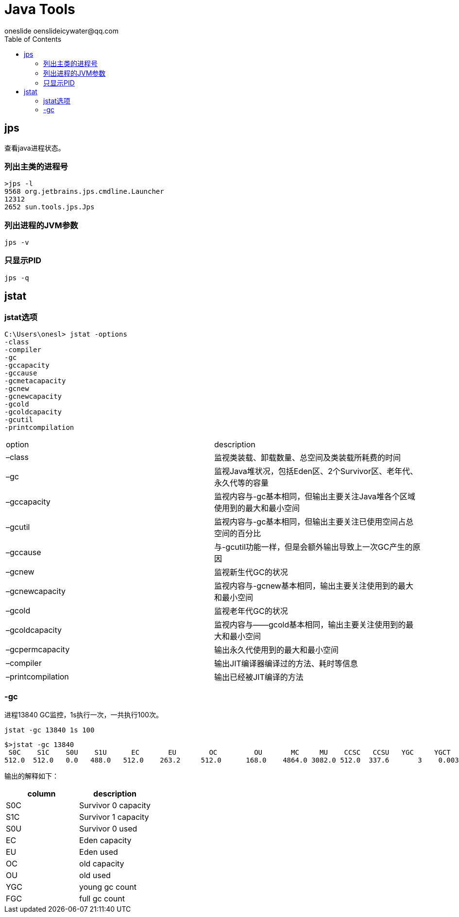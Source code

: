 = Java Tools
oneslide oenslideicywater@qq.com
:toc:

== jps

查看java进程状态。


=== 列出主类的进程号

[source,bash]
----
>jps -l
9568 org.jetbrains.jps.cmdline.Launcher
12312
2652 sun.tools.jps.Jps
----

=== 列出进程的JVM参数

[source,bash]
----
jps -v
----


=== 只显示PID

[source,bash]
----
jps -q
----


== jstat


=== jstat选项

[source,bash]
----
C:\Users\onesl> jstat -options
-class
-compiler
-gc
-gccapacity
-gccause
-gcmetacapacity
-gcnew
-gcnewcapacity
-gcold
-gcoldcapacity
-gcutil
-printcompilation
----




|====
| option | description
| –class|监视类装载、卸载数量、总空间及类装载所耗费的时间
| –gc|监视Java堆状况，包括Eden区、2个Survivor区、老年代、永久代等的容量
|  –gccapacity|  监视内容与-gc基本相同，但输出主要关注Java堆各个区域使用到的最大和最小空间
|–gcutil|监视内容与-gc基本相同，但输出主要关注已使用空间占总空间的百分比 
|–gccause| 与-gcutil功能一样，但是会额外输出导致上一次GC产生的原因
|  –gcnew|监视新生代GC的状况
|–gcnewcapacity| 监视内容与-gcnew基本相同，输出主要关注使用到的最大和最小空间
|–gcold| 监视老年代GC的状况
|–gcoldcapacity |监视内容与——gcold基本相同，输出主要关注使用到的最大和最小空间
|–gcpermcapacity| 输出永久代使用到的最大和最小空间 
|–compiler |输出JIT编译器编译过的方法、耗时等信息 
|–printcompilation|输出已经被JIT编译的方法
|====



=== -gc

进程13840 GC监控，1s执行一次，一共执行100次。

[source,bash]
----
jstat -gc 13840 1s 100 
----

[source,bash]
----
$>jstat -gc 13840
 S0C    S1C    S0U    S1U      EC       EU        OC         OU       MC     MU    CCSC   CCSU   YGC     YGCT    FGC    FGCT     GCT
512.0  512.0   0.0   488.0   512.0    263.2     512.0      168.0    4864.0 3082.0 512.0  337.6       3    0.003   0      0.000    0.003
----

输出的解释如下：

|====
| column |description

|  S0C |  Survivor 0 capacity
|  S1C |  Survivor 1 capacity
|  S0U |  Survivor 0 used
|  EC | Eden capacity
|  EU | Eden used
| OC | old capacity
| OU | old used
|YGC | young gc count
|FGC | full gc count

|======





